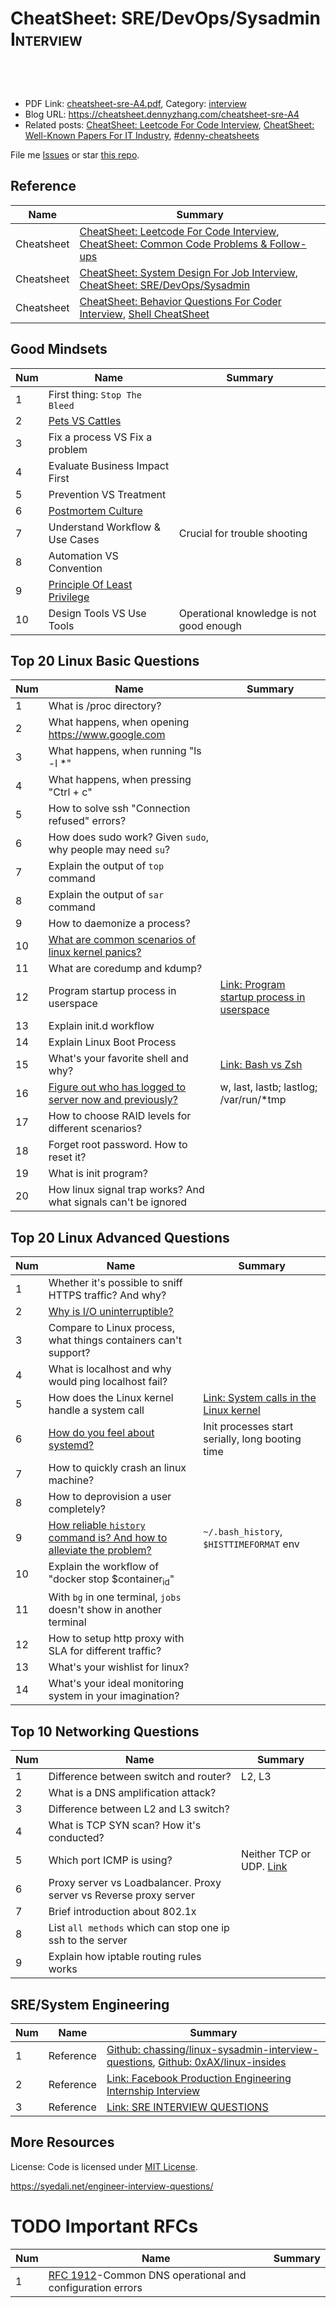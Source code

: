 * CheatSheet: SRE/DevOps/Sysadmin                                 :Interview:
:PROPERTIES:
:type:     interview
:export_file_name: cheatsheet-sre-A4.pdf
:END:

#+BEGIN_HTML
<a href="https://github.com/dennyzhang/cheatsheet.dennyzhang.com/tree/master/cheatsheet-sre-A4"><img align="right" width="200" height="183" src="https://www.dennyzhang.com/wp-content/uploads/denny/watermark/github.png" /></a>
<div id="the whole thing" style="overflow: hidden;">
<div style="float: left; padding: 5px"> <a href="https://www.linkedin.com/in/dennyzhang001"><img src="https://www.dennyzhang.com/wp-content/uploads/sns/linkedin.png" alt="linkedin" /></a></div>
<div style="float: left; padding: 5px"><a href="https://github.com/dennyzhang"><img src="https://www.dennyzhang.com/wp-content/uploads/sns/github.png" alt="github" /></a></div>
<div style="float: left; padding: 5px"><a href="https://www.dennyzhang.com/slack" target="_blank" rel="nofollow"><img src="https://www.dennyzhang.com/wp-content/uploads/sns/slack.png" alt="slack"/></a></div>
</div>

<br/><br/>
<a href="http://makeapullrequest.com" target="_blank" rel="nofollow"><img src="https://img.shields.io/badge/PRs-welcome-brightgreen.svg" alt="PRs Welcome"/></a>
#+END_HTML

- PDF Link: [[https://github.com/dennyzhang/cheatsheet.dennyzhang.com/blob/master/cheatsheet-sre-A4/cheatsheet-sre-A4.pdf][cheatsheet-sre-A4.pdf]], Category: [[https://cheatsheet.dennyzhang.com/category/interview/][interview]]
- Blog URL: https://cheatsheet.dennyzhang.com/cheatsheet-sre-A4
- Related posts: [[https://cheatsheet.dennyzhang.com/cheatsheet-leetcode-A4][CheatSheet: Leetcode For Code Interview]], [[https://cheatsheet.dennyzhang.com/cheatsheet-paper-A4][CheatSheet: Well-Known Papers For IT Industry]], [[https://github.com/topics/denny-cheatsheets][#denny-cheatsheets]]

File me [[https://github.com/dennyzhang/cheatsheet.dennyzhang.com/issues][Issues]] or star [[https://github.com/dennyzhang/cheatsheet.dennyzhang.com][this repo]].
** Reference
| Name       | Summary                                                                                |
|------------+----------------------------------------------------------------------------------------|
| Cheatsheet | [[https://cheatsheet.dennyzhang.com/cheatsheet-leetcode-A4][CheatSheet: Leetcode For Code Interview]], [[https://cheatsheet.dennyzhang.com/cheatsheet-followup-A4][CheatSheet: Common Code Problems & Follow-ups]] |
| Cheatsheet | [[https://cheatsheet.dennyzhang.com/cheatsheet-systemdesign-A4][CheatSheet: System Design For Job Interview]], [[https://cheatsheet.dennyzhang.com/cheatsheet-sre-A4][CheatSheet: SRE/DevOps/Sysadmin]]           |
| Cheatsheet | [[https://cheatsheet.dennyzhang.com/cheatsheet-behavior-A4][CheatSheet: Behavior Questions For Coder Interview]], [[https://cheatsheet.dennyzhang.com/cheatsheet-shell-A4][Shell CheatSheet]]                   |
** Good Mindsets
| Num | Name                            | Summary                                  |
|-----+---------------------------------+------------------------------------------|
|   1 | First thing: =Stop The Bleed=   |                                          |
|   2 | [[http://cloudscaling.com/blog/cloud-computing/the-history-of-pets-vs-cattle/][Pets VS Cattles]]                 |                                          |
|   3 | Fix a process VS Fix a problem  |                                          |
|   4 | Evaluate Business Impact First  |                                          |
|   5 | Prevention VS Treatment         |                                          |
|   6 | [[https://landing.google.com/sre/sre-book/chapters/postmortem-culture/][Postmortem Culture]]              |                                          |
|   7 | Understand Workflow & Use Cases | Crucial for trouble shooting             |
|   8 | Automation VS Convention        |                                          |
|   9 | [[https://en.wikipedia.org/wiki/Principle_of_least_privilege][Principle Of Least Privilege]]    |                                          |
|  10 | Design Tools VS Use Tools       | Operational knowledge is not good enough |
#+TBLFM: $1=@-1$1+1;N
** Top 20 Linux Basic Questions
| Num | Name                                                           | Summary                                    |
|-----+----------------------------------------------------------------+--------------------------------------------|
|   1 | What is /proc directory?                                       |                                            |
|   2 | What happens, when opening https://www.google.com              |                                            |
|   3 | What happens, when running "ls -l *"                           |                                            |
|   4 | What happens, when pressing "Ctrl + c"                         |                                            |
|   5 | How to solve ssh "Connection refused" errors?                  |                                            |
|   6 | How does sudo work? Given =sudo=, why people may need =su=?    |                                            |
|   7 | Explain the output of =top= command                            |                                            |
|   8 | Explain the output of =sar= command                            |                                            |
|   9 | How to daemonize a process?                                    |                                            |
|  10 | [[https://askubuntu.com/questions/35722/what-is-kernel-panic][What are common scenarios of linux kernel panics?]]              |                                            |
|  11 | What are coredump and kdump?                                   |                                            |
|  12 | Program startup process in userspace                           | [[https://0xax.gitbooks.io/linux-insides/Misc/linux-misc-4.html][Link: Program startup process in userspace]] |
|  13 | Explain init.d workflow                                        |                                            |
|  14 | Explain Linux Boot Process                                     |                                            |
|  15 | What's your favorite shell and why?                            | [[https://sunlightmedia.org/bash-vs-zsh/][Link: Bash vs Zsh]]                          |
|  16 | [[https://linoxide.com/linux-how-to/difference-between-utmp-wtmp-files-in-linux/][Figure out who has logged to server now and previously?]]        | w, last, lastb; lastlog; /var/run/*tmp     |
|  17 | How to choose RAID levels for different scenarios?             |                                            |
|  18 | Forget root password. How to reset it?                         |                                            |
|  19 | What is init program?                                          |                                            |
|  20 | How linux signal trap works? And what signals can't be ignored |                                            |
#+TBLFM: $1=@-1$1+1;N
** Top 20 Linux Advanced Questions
| Num | Name                                                                 | Summary                                          |
|-----+----------------------------------------------------------------------+--------------------------------------------------|
|   1 | Whether it's possible to sniff HTTPS traffic? And why?               |                                                  |
|   2 | [[https://unix.stackexchange.com/questions/62697/why-is-i-o-uninterruptible][Why is I/O uninterruptible?]]                                          |                                                  |
|   3 | Compare to Linux process, what things containers can't support?      |                                                  |
|   4 | What is localhost and why would ping localhost fail?                 |                                                  |
|   5 | How does the Linux kernel handle a system call                       | [[https://0xax.gitbooks.io/linux-insides/SysCall/linux-syscall-2.html][Link: System calls in the Linux kernel]]           |
|   6 | [[https://www.tecmint.com/systemd-replaces-init-in-linux/][How do you feel about systemd?]]                                       | Init processes start serially, long booting time |
|   7 | How to quickly crash an linux machine?                               |                                                  |
|   8 | How to deprovision a user completely?                                |                                                  |
|   9 | [[https://www.thegeekstuff.com/2008/08/15-examples-to-master-linux-command-line-history/][How reliable =history= command is? And how to alleviate the problem?]] | =~/.bash_history=, =$HISTTIMEFORMAT= env         |
|  10 | Explain the workflow of "docker stop $container_id"                  |                                                  |
|  11 | With =bg= in one terminal, =jobs= doesn't show in another terminal   |                                                  |
|  12 | How to setup http proxy with SLA for different traffic?              |                                                  |
|  13 | What's your wishlist for linux?                                      |                                                  |
|  14 | What's your ideal monitoring system in your imagination?             |                                                  |
#+TBLFM: $1=@-1$1+1;N

** Top 10 Networking Questions
| Num | Name                                                               | Summary                  |
|-----+--------------------------------------------------------------------+--------------------------|
|   1 | Difference between switch and router?                              | L2, L3                   |
|   2 | What is a DNS amplification attack?                                |                          |
|   3 | Difference between L2 and L3 switch?                               |                          |
|   4 | What is TCP SYN scan? How it's conducted?                          |                          |
|   5 | Which port ICMP is using?                                          | Neither TCP or UDP. [[https://learningnetwork.cisco.com/thread/120555][Link]] |
|   6 | Proxy server vs Loadbalancer. Proxy server vs Reverse proxy server |                          |
|   7 | Brief introduction about 802.1x                                    |                          |
|   8 | List =all methods= which can stop one ip ssh to the server         |                          |
|   9 | Explain how iptable routing rules works                            |                          |
#+TBLFM: $1=@-1$1+1;N

** SRE/System Engineering
| Num | Name      | Summary                                                                         |
|-----+-----------+---------------------------------------------------------------------------------|
|   1 | Reference | [[https://github.com/chassing/linux-sysadmin-interview-questions][Github: chassing/linux-sysadmin-interview-questions]], [[https://github.com/0xAX/linux-insides][Github: 0xAX/linux-insides]] |
|   2 | Reference | [[https://shivamkhandelwal.in/production-engineering-internship-interview-process-facebook/][Link: Facebook Production Engineering Internship Interview]]                      |
|   3 | Reference | [[https://syedali.net/engineer-interview-questions/][Link: SRE INTERVIEW QUESTIONS]]                                                   |
#+TBLFM: $1=@-1$1+1;N
** More Resources
License: Code is licensed under [[https://www.dennyzhang.com/wp-content/mit_license.txt][MIT License]].

https://syedali.net/engineer-interview-questions/

#+BEGIN_HTML
<a href="https://cheatsheet.dennyzhang.com"><img align="right" width="201" height="268" src="https://raw.githubusercontent.com/USDevOps/mywechat-slack-group/master/images/denny_201706.png"></a>

<a href="https://cheatsheet.dennyzhang.com"><img align="right" src="https://raw.githubusercontent.com/dennyzhang/cheatsheet.dennyzhang.com/master/images/cheatsheet_dns.png"></a>
#+END_HTML
* org-mode configuration                                           :noexport:
#+STARTUP: overview customtime noalign logdone showall
#+DESCRIPTION:
#+KEYWORDS:
#+LATEX_HEADER: \usepackage[margin=0.6in]{geometry}
#+LaTeX_CLASS_OPTIONS: [8pt]
#+LATEX_HEADER: \usepackage[english]{babel}
#+LATEX_HEADER: \usepackage{lastpage}
#+LATEX_HEADER: \usepackage{fancyhdr}
#+LATEX_HEADER: \pagestyle{fancy}
#+LATEX_HEADER: \fancyhf{}
#+LATEX_HEADER: \rhead{Updated: \today}
#+LATEX_HEADER: \rfoot{\thepage\ of \pageref{LastPage}}
#+LATEX_HEADER: \lfoot{\href{https://github.com/dennyzhang/cheatsheet.dennyzhang.com/tree/master/cheatsheet-sre-A4}{GitHub: https://github.com/dennyzhang/cheatsheet.dennyzhang.com/tree/master/cheatsheet-sre-A4}}
#+LATEX_HEADER: \lhead{\href{https://cheatsheet.dennyzhang.com/cheatsheet-sre-A4}{Blog URL: https://cheatsheet.dennyzhang.com/cheatsheet-sre-A4}}
#+AUTHOR: Denny Zhang
#+EMAIL:  denny@dennyzhang.com
#+TAGS: noexport(n)
#+PRIORITIES: A D C
#+OPTIONS:   H:3 num:t toc:nil \n:nil @:t ::t |:t ^:t -:t f:t *:t <:t
#+OPTIONS:   TeX:t LaTeX:nil skip:nil d:nil todo:t pri:nil tags:not-in-toc
#+EXPORT_EXCLUDE_TAGS: exclude noexport
#+SEQ_TODO: TODO HALF ASSIGN | DONE BYPASS DELEGATE CANCELED DEFERRED
#+LINK_UP:
#+LINK_HOME:
* TODO zsh: as a shell interpret, how difference zsh vs bash?      :noexport:
* #  --8<-------------------------- separator ------------------------>8-- :noexport:
* DONE ICMP has no ports and is neither TCP nor UDP.               :noexport:
  CLOSED: [2020-02-01 Sat 00:34]
https://learningnetwork.cisco.com/thread/120555

What exactly is the firewall rule? ICMP has no ports and is neither TCP nor UDP. ICMP is IP protocol 1 (see RFC792), TCP is IP protocol 6 (described in RFC793) and UDP is IP protocol 17(see RFC768). UDP and TCP have ports, ICMP has no ports, but types and codes. I would say: don't filter ICMP until you know exactly what you are doing. Do you remember the issues when DSL was introduced and some servers were not reachable anymore via DSL connection but were reachable via the proxy-server of the ISP? The reason for that effect was wrong ICMP filtering on the "server site" firewall: thoses firewalls have filtered out ICMP "fragmentation needed" packets, and the servers were configured to do PMTUD (which is best common pratice since many years). PMTUD (Path MTU Discovery) relies on receiving ICMP "fragmentation needed" packets, if the MTU for the complete way between source and destination has a lower MTU than the MTU between source and next hop. The server sends his data with "don't fragment bit" set and reduces the MTU for sent packets to that specific destination, if it receives "fragmentation needed" ICMP packets from some device "on the way". If there is a device on the way, that throws away that ICMP "fragmentation needed" packets, the server resends the dropped packets, that are too large to reach the destination without fragmentation, again and again with the same high MTU, and they will be dropped again and again ...

If you really want to filter ICMP. do never filter ICMP unreachables. I would prefer to never filter ICMP at all (but you may ratelimit ICMP). ICMP filtering will (in my opinion) not lead to much more security, but it will make it much harder to find misconfigurations and reasons for network issues. In my opinion the disadvantages of filtering ICMP are much more than the advantages doing so ...
* #  --8<-------------------------- separator ------------------------>8-- :noexport:
* TODO software/systems engineers                                  :noexport:
https://shivamkhandelwal.in/production-engineering-internship-interview-process-facebook/

Production Engineers at Facebook are hybrid software/systems engineers who ensure that Facebook's services run smoothly and have the capacity for future growth.

You might be confused and thinking of it as a regular Site Reliability Engineer (SRE) role, but it's much more than it. 


- Production Engineers
- SRE
- Software engineers
- Systems engineers

code, fundamentals of networks, UNIX, deployment and preferably other infrastructure services 
     like load balancing, caching, CDNs etc. 

If you read RFCs like you eat food, that is a plus. 😋
* TODO [#A] Read RFCs                                              :noexport:
If you read RFCs like you eat food, that is a plus. 😋
* TODO Difference between soft/hard links?                         :noexport:
* TODO Which system calls can list all files in current directory? :noexport:
* #  --8<-------------------------- separator ------------------------>8-- :noexport:
* TODO Sticky Bit? Which files have that set?                      :noexport:
* TODO How a URL resolve?                                          :noexport:
* TODO You are not able to serve files present in /var/www/htmlvia httpdprocess. :noexport:
https://shivamkhandelwal.in/production-engineering-internship-interview-process-facebook/

This round is the best thing about the whole process. You are typically not expected to write any code in this round. BUT are given an open-ended problem to solve. You need to talk aloud your strategy, debugging ideas, solutions and so on.

One random example will be: You are not able to serve files present in /var/www/htmlvia httpdprocess. What mistakes can you think of? How will you solve them?

You can think starting from file permissions, checking httpd config, iptables rules, and so on. There is no right answer but surely better answers when different candidates are compared.
* TODO write fairly sophisticated code involving pipes, threading, etc. :noexport:
https://shivamkhandelwal.in/production-engineering-internship-interview-process-facebook/
* TODO What xargs is?                                              :noexport:
* TODO Time related system calls in the Linux kernel               :noexport:
https://0xax.gitbooks.io/linux-insides/Timers/linux-timers-7.html
* TODO [#A] Synchronization primitives in the Linux kernel.        :noexport:
https://0xax.gitbooks.io/linux-insides/SyncPrim/
** TODO Spinlock                                                   :noexport:
 https://en.wikipedia.org/wiki/Spinlock
* TODO setup a linux quiz                                          :noexport:
* TODO Describe ways of process inter-communication                :noexport:
* TODO Important RFCs
| Num | Name                                                     | Summary |
|-----+----------------------------------------------------------+---------|
|   1 | [[https://www.rfc-editor.org/rfc/rfc1912.txt][RFC 1912]]-Common DNS operational and configuration errors |         |
#+TBLFM: $1=@-1$1+1;N
* #  --8<-------------------------- separator ------------------------>8-- :noexport:
* TODO What happens, when opening https://www.google.com           :noexport:
* TODO What happens, when pressing "Ctrl + c"                      :noexport:
* TODO How to setup http proxy with SLA for different traffic?     :noexport:
* TODO Difference between L2 and L3 switch?                        :noexport:
* #  --8<-------------------------- separator ------------------------>8-- :noexport:
* TODO What is /proc directory?                                    :noexport:
* TODO Compare to Linux process, what things containers can't support? :noexport:
* TODO Explain Linux Boot Process                                  :noexport:
* TODO How does the Linux kernel handle a system call              :noexport:
* #  --8<-------------------------- separator ------------------------>8-- :noexport:
* TODO Brief introduction about 802.1x                             :noexport:
* TODO [#A] What is a DNS amplification attack?                    :noexport:
Why is DNS amplification a valid attack as opposed to ... say HTTP amplifcation attack? I.e. What is so special about DNS that allow this attack to be carried out?
* TODO What is TCP SYN scan? How it's conducted?                   :noexport:
* TODO What's your wishlist for linux?                             :noexport:
* TODO Explain how iptable routing rules works                     :noexport:
* TODO Why kube-proxy change from iptables to ipvs                 :noexport:
https://www.projectcalico.org/comparing-kube-proxy-modes-iptables-or-ipvs/
* TODO ip access control                                           :noexport:
I have a dynamic IP. I want to prevent people from accessing my server (assume over all ports and things). Except me. I want to access the server. Tell me how that works if it works at all. How does your answer change if I say that my LAN IP is sonehow set to static? How does it change when I say that I somehow have a public IP?
* TODO What is tty in ssh?                                         :noexport:
* TODO [#A] How to choose RAID levels for different scenarios?     :noexport:
* TODO Forget root password. How to reset it?                      :noexport:
* TODO how does sudo work?                                         :noexport:
* TODO What is localhost and why would ping localhost fail?        :noexport:
* TODO [#A] What is init program?                                  :noexport:
* TODO How linux signal trap works?                                :noexport:
* TODO Network serving model: select, poll vs epoll                :noexport:
